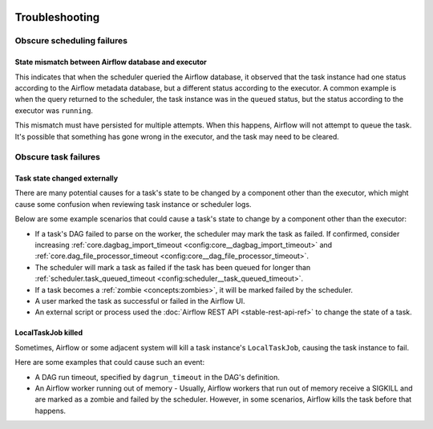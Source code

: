  .. Licensed to the Apache Software Foundation (ASF) under one
    or more contributor license agreements.  See the NOTICE file
    distributed with this work for additional information
    regarding copyright ownership.  The ASF licenses this file
    to you under the Apache License, Version 2.0 (the
    "License"); you may not use this file except in compliance
    with the License.  You may obtain a copy of the License at

 ..   http://www.apache.org/licenses/LICENSE-2.0

 .. Unless required by applicable law or agreed to in writing,
    software distributed under the License is distributed on an
    "AS IS" BASIS, WITHOUT WARRANTIES OR CONDITIONS OF ANY
    KIND, either express or implied.  See the License for the
    specific language governing permissions and limitations
    under the License.

.. _troubleshooting:

Troubleshooting
===============

Obscure scheduling failures
^^^^^^^^^^^^^^^^^^^^^^^^^^^

State mismatch between Airflow database and executor
----------------------------------------------------

This indicates that when the scheduler queried the Airflow database, it observed that the task instance had one status according to the Airflow metadata database,
but a different status according to the executor. A common example is when the query returned to the scheduler, the task instance was in the ``queued`` status,
but the status according to the executor was ``running``.

This mismatch must have persisted for multiple attempts. When this happens, Airflow will not attempt to queue the task. It's possible that something has gone wrong
in the executor, and the task may need to be cleared.

Obscure task failures
^^^^^^^^^^^^^^^^^^^^^

Task state changed externally
-----------------------------

There are many potential causes for a task's state to be changed by a component other than the executor, which might cause some confusion when reviewing task instance or scheduler logs.

Below are some example scenarios that could cause a task's state to change by a component other than the executor:

- If a task's DAG failed to parse on the worker, the scheduler may mark the task as failed. If confirmed, consider increasing :ref:`core.dagbag_import_timeout <config:core__dagbag_import_timeout>` and :ref:`core.dag_file_processor_timeout <config:core__dag_file_processor_timeout>`.
- The scheduler will mark a task as failed if the task has been queued for longer than :ref:`scheduler.task_queued_timeout <config:scheduler__task_queued_timeout>`.
- If a task becomes a :ref:`zombie <concepts:zombies>`, it will be marked failed by the scheduler.
- A user marked the task as successful or failed in the Airflow UI.
- An external script or process used the :doc:`Airflow REST API <stable-rest-api-ref>` to change the state of a task.

LocalTaskJob killed
-------------------

Sometimes, Airflow or some adjacent system will kill a task instance's ``LocalTaskJob``, causing the task instance to fail.

Here are some examples that could cause such an event:

- A DAG run timeout, specified by ``dagrun_timeout`` in the DAG's definition.
- An Airflow worker running out of memory
  - Usually, Airflow workers that run out of memory receive a SIGKILL and are marked as a zombie and failed by the scheduler. However, in some scenarios, Airflow kills the task before that happens.
